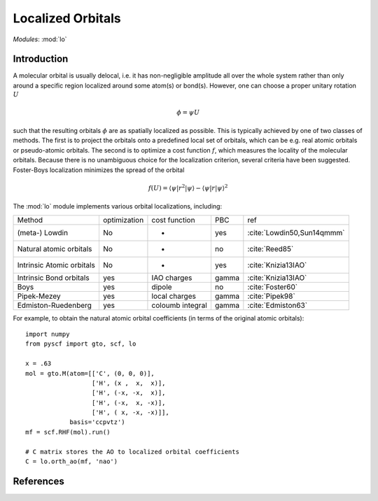 .. _user_lo:

**********************
Localized Orbitals
**********************

*Modules*: :mod:`lo`

Introduction
============
A molecular orbital is usually delocal, i.e. it has non-negligible amplitude all over the whole system rather than only around a specific region localized around some atom(s) or bond(s).
However, one can choose a proper unitary rotation :math:`U`

.. math::

    \phi = \psi U

such that the resulting
orbitals :math:`\phi` are as spatially localized as possible. This is typically achieved by one of two classes of
methods. 
The first is to project the orbitals onto a predefined local set of orbitals, which can be e.g. real atomic orbitals or pseudo-atomic orbitals.
The second is to optimize a cost function :math:`f`, which measures the locality of the molecular orbitals.
Because there is no unambiguous choice for the localization criterion, several criteria have been suggested.
Foster-Boys localization minimizes the spread of the orbital

.. math::

    f(U) = \langle\psi|r^2|\psi\rangle - \langle\psi|r|\psi\rangle^2


The :mod:`lo` module implements various orbital localizations, including:

=========================== ============== ==================== ======== =====
Method                       optimization   cost function        PBC     ref
(meta-) Lowdin                   No            -                 yes     :cite:`Lowdin50,Sun14qmmm`
Natural atomic orbitals          No            -                 no      :cite:`Reed85` 
Intrinsic Atomic orbitals        No            -                 yes     :cite:`Knizia13IAO`
Intrinsic Bond orbitals          yes         IAO charges         gamma   :cite:`Knizia13IAO`
Boys                             yes         dipole              no      :cite:`Foster60`
Pipek-Mezey                      yes         local charges       gamma   :cite:`Pipek98`
Edmiston-Ruedenberg              yes         coloumb integral    gamma   :cite:`Edmiston63`
=========================== ============== ==================== ======== =====

For example, to obtain the natural atomic orbital coefficients (in terms
of the original atomic orbitals)::

    import numpy
    from pyscf import gto, scf, lo
    
    x = .63
    mol = gto.M(atom=[['C', (0, 0, 0)],
                      ['H', (x ,  x,  x)],
                      ['H', (-x, -x,  x)],
                      ['H', (-x,  x, -x)],
                      ['H', ( x, -x, -x)]],
                basis='ccpvtz')
    mf = scf.RHF(mol).run()
    
    # C matrix stores the AO to localized orbital coefficients
    C = lo.orth_ao(mf, 'nao')

References
==========

.. bibliography:: ref_lo.bib
  :style: unsrt
